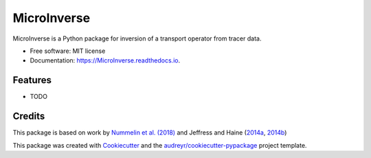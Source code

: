 ============
MicroInverse
============


.. image:: https://img.shields.io/pypi/v/MicroInverse.svg
        :target: https://pypi.python.org/pypi/MicroInverse

.. image:: https://img.shields.io/travis/AleksiNummelin/MicroInverse.svg
        :target: https://travis-ci.org/AleksiNummelin/MicroInverse

.. image:: https://readthedocs.org/projects/MicroInverse/badge/?version=latest
        :target: https://MicroInverse.readthedocs.io/en/latest/?badge=latest
        :alt: Documentation Status




MicroInverse is a Python package for inversion of a transport operator from tracer data.


* Free software: MIT license
* Documentation: https://MicroInverse.readthedocs.io.


Features
--------

* TODO

Credits
-------

This package is based on work by `Nummelin et al. (2018)`__ and Jeffress and Haine (2014a_, 2014b_)

.. _Nummelin: http://pages.jh.edu/~anummel1/
__ Nummelin_
.. _2014a: https://doi.org/10.1002/qj.2313
.. _2014b: https://doi.org/10.1088/1367-2630/16/10/105001 

This package was created with Cookiecutter_ and the `audreyr/cookiecutter-pypackage`_ project template.

.. _Cookiecutter: https://github.com/audreyr/cookiecutter
.. _`audreyr/cookiecutter-pypackage`: https://github.com/audreyr/cookiecutter-pypackage
